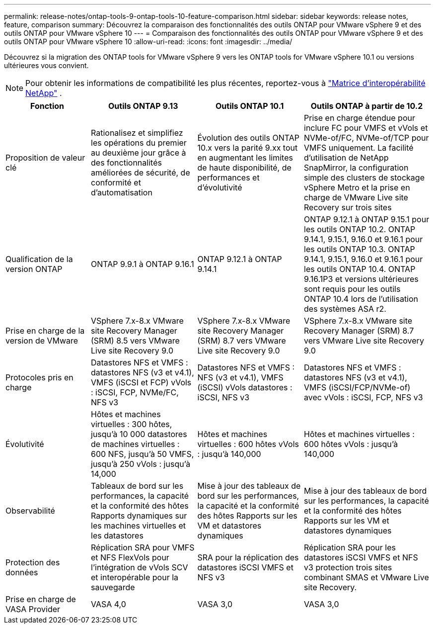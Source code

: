 ---
permalink: release-notes/ontap-tools-9-ontap-tools-10-feature-comparison.html 
sidebar: sidebar 
keywords: release notes, feature, comparison 
summary: Découvrez la comparaison des fonctionnalités des outils ONTAP pour VMware vSphere 9 et des outils ONTAP pour VMware vSphere 10 
---
= Comparaison des fonctionnalités des outils ONTAP pour VMware vSphere 9 et des outils ONTAP pour VMware vSphere 10
:allow-uri-read: 
:icons: font
:imagesdir: ../media/


[role="lead"]
Découvrez si la migration des ONTAP tools for VMware vSphere 9 vers les ONTAP tools for VMware vSphere 10.1 ou versions ultérieures vous convient.


NOTE: Pour obtenir les informations de compatibilité les plus récentes, reportez-vous à https://mysupport.netapp.com/matrix["Matrice d'interopérabilité NetApp"^] .

[cols="20%,25%,25%,30%"]
|===
| Fonction | Outils ONTAP 9.13 | Outils ONTAP 10.1 | Outils ONTAP à partir de 10.2 


| Proposition de valeur clé | Rationalisez et simplifiez les opérations du premier au deuxième jour grâce à des fonctionnalités améliorées de sécurité, de conformité et d'automatisation | Évolution des outils ONTAP 10.x vers la parité 9.xx tout en augmentant les limites de haute disponibilité, de performances et d'évolutivité | Prise en charge étendue pour inclure FC pour VMFS et vVols et NVMe-of/FC, NVMe-of/TCP pour VMFS uniquement. La facilité d'utilisation de NetApp SnapMirror, la configuration simple des clusters de stockage vSphere Metro et la prise en charge de VMware Live site Recovery sur trois sites 


| Qualification de la version ONTAP | ONTAP 9.9.1 à ONTAP 9.16.1 | ONTAP 9.12.1 à ONTAP 9.14.1 | ONTAP 9.12.1 à ONTAP 9.15.1 pour les outils ONTAP 10.2.  ONTAP 9.14.1, 9.15.1, 9.16.0 et 9.16.1 pour les outils ONTAP 10.3.  ONTAP 9.14.1, 9.15.1, 9.16.0 et 9.16.1 pour les outils ONTAP 10.4.  ONTAP 9.16.1P3 et versions ultérieures sont requis pour les outils ONTAP 10.4 lors de l'utilisation des systèmes ASA r2. 


| Prise en charge de la version de VMware | VSphere 7.x-8.x VMware site Recovery Manager (SRM) 8.5 vers VMware Live site Recovery 9.0 | VSphere 7.x-8.x VMware site Recovery Manager (SRM) 8.7 vers VMware Live site Recovery 9.0 | VSphere 7.x-8.x VMware site Recovery Manager (SRM) 8.7 vers VMware Live site Recovery 9.0 


| Protocoles pris en charge | Datastores NFS et VMFS : datastores NFS (v3 et v4.1), VMFS (iSCSI et FCP) vVols : iSCSI, FCP, NVMe/FC, NFS v3 | Datastores NFS et VMFS : NFS (v3 et v4.1), VMFS (iSCSI) vVols datastores : iSCSI, NFS v3 | Datastores NFS et VMFS : datastores NFS (v3 et v4.1), VMFS (iSCSI/FCP/NVMe-of) avec vVols : iSCSI, FCP, NFS v3 


| Évolutivité | Hôtes et machines virtuelles : 300 hôtes, jusqu'à 10 000 datastores de machines virtuelles : 600 NFS, jusqu'à 50 VMFS, jusqu'à 250 vVols : jusqu'à 14,000 | Hôtes et machines virtuelles : 600 hôtes vVols : jusqu'à 140,000 | Hôtes et machines virtuelles : 600 hôtes vVols : jusqu'à 140,000 


| Observabilité | Tableaux de bord sur les performances, la capacité et la conformité des hôtes Rapports dynamiques sur les machines virtuelles et les datastores | Mise à jour des tableaux de bord sur les performances, la capacité et la conformité des hôtes Rapports sur les VM et datastores dynamiques | Mise à jour des tableaux de bord sur les performances, la capacité et la conformité des hôtes Rapports sur les VM et datastores dynamiques 


| Protection des données | Réplication SRA pour VMFS et NFS FlexVols pour l'intégration de vVols SCV et interopérable pour la sauvegarde | SRA pour la réplication des datastores iSCSI VMFS et NFS v3 | Réplication SRA pour les datastores iSCSI VMFS et NFS v3 protection trois sites combinant SMAS et VMware Live site Recovery. 


| Prise en charge de VASA Provider | VASA 4,0 | VASA 3,0 | VASA 3,0 
|===